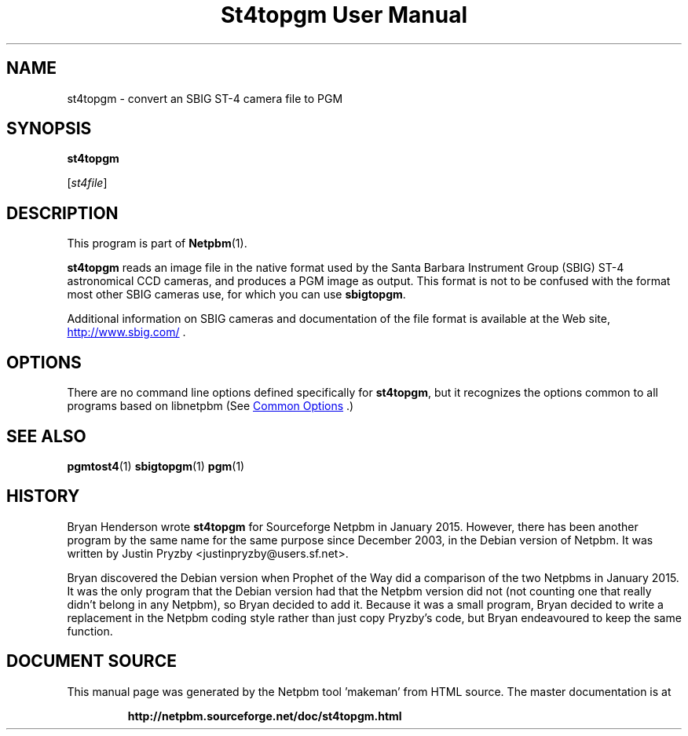 \
.\" This man page was generated by the Netpbm tool 'makeman' from HTML source.
.\" Do not hand-hack it!  If you have bug fixes or improvements, please find
.\" the corresponding HTML page on the Netpbm website, generate a patch
.\" against that, and send it to the Netpbm maintainer.
.TH "St4topgm User Manual" 1 "20 January 2015" "netpbm documentation"

.SH NAME

st4topgm - convert an SBIG ST-4 camera file to PGM

.UN synopsis
.SH SYNOPSIS

\fBst4topgm\fP

[\fIst4file\fP]

.UN description
.SH DESCRIPTION
.PP
This program is part of
.BR "Netpbm" (1)\c
\&.
.PP
\fBst4topgm\fP reads an image file in the native format used
by the Santa Barbara Instrument Group (SBIG) ST-4 astronomical CCD cameras,
and produces a PGM image as output.  This format is not to be confused with
the format most other SBIG cameras use, for which you can use
\fBsbigtopgm\fP.
.PP
Additional information on SBIG cameras and documentation of the file format
is available at the Web
site, 
.UR http://www.sbig.com/
http://www.sbig.com/
.UE
\&.


.UN options
.SH OPTIONS
.PP
There are no command line options defined specifically
for \fBst4topgm\fP, but it recognizes the options common to all
programs based on libnetpbm (See 
.UR index.html#commonoptions
 Common Options
.UE
\&.)

.UN seealso
.SH SEE ALSO
.BR "pgmtost4" (1)\c
\&
.BR "sbigtopgm" (1)\c
\&
.BR "pgm" (1)\c
\&

.UN history
.SH HISTORY
.PP
Bryan Henderson wrote \fBst4topgm\fP for Sourceforge Netpbm in 
January 2015.  However, there has been another program by the same name for
the same purpose since December 2003, in the Debian version of Netpbm.
It was written by Justin Pryzby <justinpryzby@users.sf.net>.
.PP
Bryan discovered the Debian version when Prophet of the Way did a
comparison of the two Netpbms in January 2015.  It was the only program that
the Debian version had that the Netpbm version did not (not counting one that
really didn't belong in any Netpbm), so Bryan decided to add it.  Because it
was a small program, Bryan decided to write a replacement in the Netpbm coding
style rather than just copy Pryzby's code, but Bryan endeavoured to keep the
same function.
.SH DOCUMENT SOURCE
This manual page was generated by the Netpbm tool 'makeman' from HTML
source.  The master documentation is at
.IP
.B http://netpbm.sourceforge.net/doc/st4topgm.html
.PP